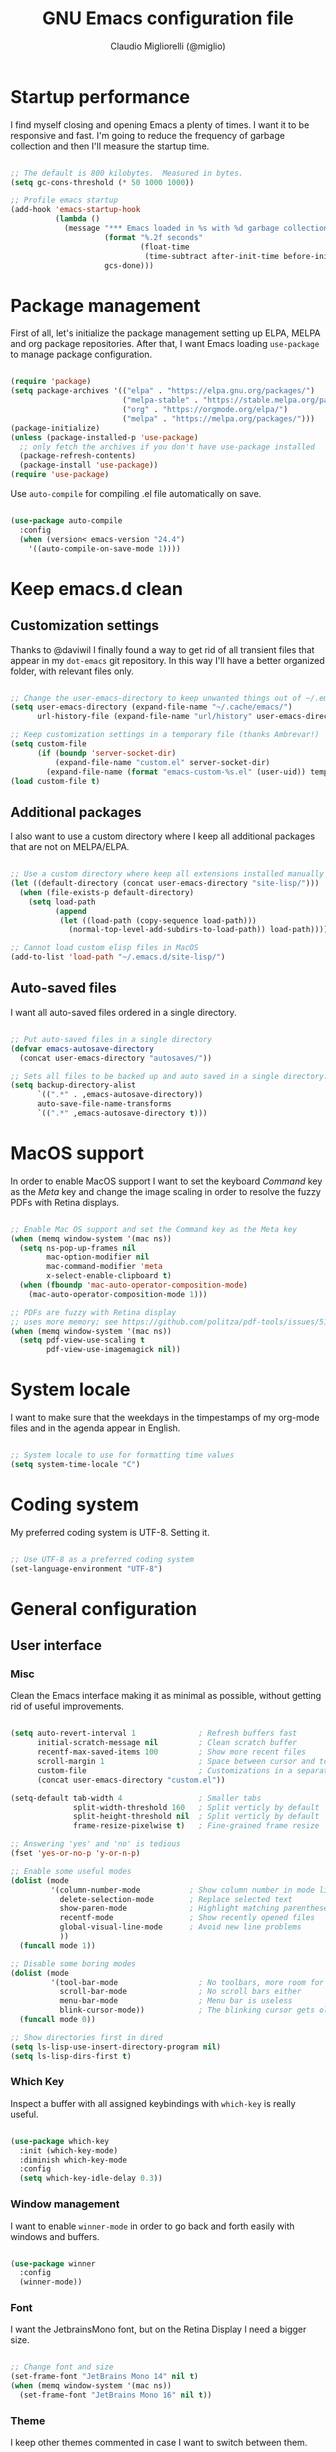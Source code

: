 #+TITLE: GNU Emacs configuration file
#+AUTHOR: Claudio Migliorelli (@miglio)
#+PROPERTY: header-args:emacs-lisp :tangle init.el
* Startup performance

  I find myself closing and opening Emacs a plenty of times. I want it to be responsive and fast. I'm going to reduce the frequency of garbage collection and then I'll measure the startup time.

  #+begin_src emacs-lisp
  
  ;; The default is 800 kilobytes.  Measured in bytes.
  (setq gc-cons-threshold (* 50 1000 1000))
  
  ;; Profile emacs startup
  (add-hook 'emacs-startup-hook
			(lambda ()
			  (message "*** Emacs loaded in %s with %d garbage collections."
					   (format "%.2f seconds"
							   (float-time
								(time-subtract after-init-time before-init-time)))
					   gcs-done)))
  
  #+end_src
  
* Package management

  First of all, let's initialize the package management setting up ELPA, MELPA and org package repositories. After that, I want Emacs loading =use-package= to manage package configuration.

  #+begin_src emacs-lisp
  
  (require 'package)
  (setq package-archives '(("elpa" . "https://elpa.gnu.org/packages/")
						   ("melpa-stable" . "https://stable.melpa.org/packages/")
						   ("org" . "https://orgmode.org/elpa/")
						   ("melpa" . "https://melpa.org/packages/")))
  (package-initialize)
  (unless (package-installed-p 'use-package)
	;; only fetch the archives if you don't have use-package installed
	(package-refresh-contents)
	(package-install 'use-package))
  (require 'use-package)
  
  #+end_src

  Use =auto-compile= for compiling .el file automatically on save.

  #+begin_src emacs-lisp
  
  (use-package auto-compile
	:config
	(when (version< emacs-version "24.4")
	  '((auto-compile-on-save-mode 1))))
  
  #+end_src

* Keep emacs.d clean
** Customization settings
   
   Thanks to @daviwil I finally found a way to get rid of all transient files that appear in my =dot-emacs= git repository. In this way I'll have a better organized folder, with relevant files only.

   #+begin_src emacs-lisp
   
   ;; Change the user-emacs-directory to keep unwanted things out of ~/.emacs.d
   (setq user-emacs-directory (expand-file-name "~/.cache/emacs/")
		 url-history-file (expand-file-name "url/history" user-emacs-directory))
   
   ;; Keep customization settings in a temporary file (thanks Ambrevar!)
   (setq custom-file
		 (if (boundp 'server-socket-dir)
			 (expand-file-name "custom.el" server-socket-dir)
		   (expand-file-name (format "emacs-custom-%s.el" (user-uid)) temporary-file-directory)))
   (load custom-file t)
   
   #+end_src

** Additional packages
  
   I also want to use a custom directory where I keep all additional packages that are not on MELPA/ELPA.

   #+begin_src emacs-lisp
   
   ;; Use a custom directory where keep all extensions installed manually
   (let ((default-directory (concat user-emacs-directory "site-lisp/")))
	 (when (file-exists-p default-directory)
	   (setq load-path
			 (append
			  (let ((load-path (copy-sequence load-path)))
				(normal-top-level-add-subdirs-to-load-path)) load-path))))
   
   ;; Cannot load custom elisp files in MacOS
   (add-to-list 'load-path "~/.emacs.d/site-lisp/")
   
   #+end_src

** Auto-saved files

   I want all auto-saved files ordered in a single directory.

   #+begin_src emacs-lisp
   
   ;; Put auto-saved files in a single directory
   (defvar emacs-autosave-directory
	 (concat user-emacs-directory "autosaves/"))
   
   ;; Sets all files to be backed up and auto saved in a single directory.
   (setq backup-directory-alist
		 `((".*" . ,emacs-autosave-directory))
		 auto-save-file-name-transforms
		 `((".*" ,emacs-autosave-directory t)))
   
   #+end_src
   
* MacOS support

  In order to enable MacOS support I want to set the keyboard /Command/ key as the /Meta/ key and change the image scaling in order to resolve the fuzzy PDFs with Retina displays.

  #+begin_src emacs-lisp
  
  ;; Enable Mac OS support and set the Command key as the Meta key
  (when (memq window-system '(mac ns))
	(setq ns-pop-up-frames nil
		  mac-option-modifier nil
		  mac-command-modifier 'meta
		  x-select-enable-clipboard t)
	(when (fboundp 'mac-auto-operator-composition-mode)
	  (mac-auto-operator-composition-mode 1)))
  
  ;; PDFs are fuzzy with Retina display  
  ;; uses more memory; see https://github.com/politza/pdf-tools/issues/51
  (when (memq window-system '(mac ns))
	(setq pdf-view-use-scaling t
		  pdf-view-use-imagemagick nil))
  
  #+end_src
* System locale

  I want to make sure that the weekdays in the timpestamps of my org-mode files and in the agenda appear in English.

  #+begin_src emacs-lisp
  
  ;; System locale to use for formatting time values
  (setq system-time-locale "C")
  
  #+end_src
  
* Coding system

  My preferred coding system is UTF-8. Setting it.
  
  #+begin_src emacs-lisp
  
  ;; Use UTF-8 as a preferred coding system
  (set-language-environment "UTF-8")
  
  #+end_src
  
* General configuration
** User interface
*** Misc

	Clean the Emacs interface making it as minimal as possible, without getting rid of useful improvements.

	#+begin_src emacs-lisp
	
	(setq auto-revert-interval 1              ; Refresh buffers fast
		  initial-scratch-message nil         ; Clean scratch buffer
		  recentf-max-saved-items 100         ; Show more recent files
		  scroll-margin 1                     ; Space between cursor and top/bottom
		  custom-file                         ; Customizations in a separate file
		  (concat user-emacs-directory "custom.el"))
	
	(setq-default tab-width 4                 ; Smaller tabs
				  split-width-threshold 160   ; Split verticly by default
				  split-height-threshold nil  ; Split verticly by default
				  frame-resize-pixelwise t)   ; Fine-grained frame resize
	
	;; Answering 'yes' and 'no' is tedious
	(fset 'yes-or-no-p 'y-or-n-p)
	
	;; Enable some useful modes
	(dolist (mode
			 '(column-number-mode           ; Show column number in mode line
			   delete-selection-mode        ; Replace selected text
			   show-paren-mode              ; Highlight matching parentheses
			   recentf-mode                 ; Show recently opened files
			   global-visual-line-mode      ; Avoid new line problems
			   ))
	  (funcall mode 1))
	
	;; Disable some boring modes
	(dolist (mode
			 '(tool-bar-mode                  ; No toolbars, more room for text
			   scroll-bar-mode                ; No scroll bars either
			   menu-bar-mode                  ; Menu bar is useless
			   blink-cursor-mode))            ; The blinking cursor gets old
	  (funcall mode 0))
	
	;; Show directories first in dired
	(setq ls-lisp-use-insert-directory-program nil)
	(setq ls-lisp-dirs-first t)
	
	#+end_src
*** Which Key

	Inspect a buffer with all assigned keybindings with =which-key= is really useful.

	#+begin_src emacs-lisp
	
	(use-package which-key
	  :init (which-key-mode)
	  :diminish which-key-mode
	  :config
	  (setq which-key-idle-delay 0.3))
	
	#+end_src
*** Window management

	I want to enable =winner-mode= in order to go back and forth easily with windows and buffers.
	#+begin_src emacs-lisp
	
	(use-package winner
	  :config
	  (winner-mode))
	
	#+end_src
	 
*** Font

	I want the JetbrainsMono font, but on the Retina Display I need a bigger size.

	#+begin_src emacs-lisp
	
	;; Change font and size
	(set-frame-font "JetBrains Mono 14" nil t)
	(when (memq window-system '(mac ns))
	  (set-frame-font "JetBrains Mono 16" nil t))
	
	#+end_src
	 
*** Theme

	I keep other themes commented in case I want to switch between them.

	#+begin_src emacs-lisp
	
	(use-package doom-themes
	  :ensure t
	  :config
	  ;; Global settings (defaults)
	  (setq doom-themes-enable-bold t    ; if nil, bold is universally disabled
			doom-themes-enable-italic t) ; if nil, italics is universally disabled
	  (load-theme 'doom-one t)
	
	  ;; Enable flashing mode-line on errors
	  (doom-themes-visual-bell-config)
	  ;; Enable custom neotree theme (all-the-icons must be installed!)
	  (doom-themes-neotree-config)
	  ;; or for treemacs users
	  (setq doom-themes-treemacs-theme "doom-atom") ; use "doom-colors" for less minimal icon theme
	  (doom-themes-treemacs-config)
	  ;; Corrects (and improves) org-mode's native fontification.
	  (doom-themes-org-config))
	
	#+end_src
	 
*** Modeline

	I really love Doom Modeline. I'll customize it in the best way for fitting my needs (also for programming/writing).

	#+begin_src emacs-lisp
	
	;; Install and customize doom-modeline
	(use-package doom-modeline
	  :hook (after-init . doom-modeline-init)
	  :custom-face
	  :custom
	  (doom-modeline-height 25)
	  (doom-modeline-bar-width 3)
	  (doom-modeline-lsp t)
	  (doom-modeline-project-detection 'project)
	  (doom-modeline-icon (display-graphic-p))
	  (doom-modeline-major-mode-color-icon t)
	  (doom-modeline-continuous-word-count-modes '(markdown-mode gfm-mode org-mode))
	  (doom-modeline-buffer-state-icon t))
	
	#+end_src
	 
*** Dashboard

	I really like to have a dashboard at startup, it feels like I'm inside a commond IDE.

	#+begin_src emacs-lisp
	
	(use-package dashboard
	  :ensure t
	  :config
	  (setq dashboard-startup-banner 'logo)
	  (dashboard-setup-startup-hook))
	
	#+end_src
** Files navigation

   Using =ivy=, =counsel= and =swiper=. Copying the @daviwil's configuration.

   #+begin_src emacs-lisp
   (use-package ivy
	 :diminish
	 :bind (("C-s" . swiper)
			("C-x b" . ivy-switch-buffer))
	 :init
	 (ivy-mode 1)
	 :config
	 (setq ivy-use-virtual-buffers t)
	 (setq ivy-wrap t)
	 (setq ivy-count-format "(%d/%d) ")
	 (setq enable-recursive-minibuffers t))
   
   (use-package ivy-hydra
	 :defer t
	 :after hydra)
   
   (use-package ivy-posframe
	 :disabled
	 :custom
	 (ivy-posframe-width      115)
	 (ivy-posframe-min-width  115)
	 (ivy-posframe-height     10)
	 (ivy-posframe-min-height 10)
	 :config
	 (setq ivy-posframe-display-functions-alist '((t . ivy-posframe-display-at-frame-center)))
	 (setq ivy-posframe-parameters '((parent-frame . nil)
									 (left-fringe . 8)
									 (right-fringe . 8)))
	 (ivy-posframe-mode 1))
   
   (use-package counsel
	 :demand t
	 :bind (("M-x" . counsel-M-x)
			("C-x C-f" . counsel-find-file)
			("C-M-l" . counsel-imenu)
			:map minibuffer-local-map
			("C-r" . 'counsel-minibuffer-history))
	 :custom
	 (counsel-linux-app-format-function #'counsel-linux-app-format-function-name-only)
	 :config
	 (setq ivy-initial-inputs-alist nil)) ;; Don't start searches with ^
   
   #+end_src

   I really like to see directories first and then files in =dired=, so I will enable this feature.
   
   #+begin_src emacs-lisp
   
   ;; Show directories first in dired
   (setq ls-lisp-use-insert-directory-program nil)
   (setq ls-lisp-dirs-first t)
   
   #+end_src

   I want =find-file= to start searching in the home directory.

   #+begin_src emacs-lisp
   
   ;; Set default directory for find-file
   (setq default-directory "~/")
   
   #+end_src
   
** File visualization
*** Open with

	I want to open some files with external programs and =open-with= addresses this problem.

	#+begin_src emacs-lisp
	
	(use-package openwith
	  :ensure t
	  :config
	  (setq openwith-associations '(
									("\\.mp4\\'" "vlc" (file))
									("\\.mkv\\'" "vlc" (file))
									("\\.m4a\\'" "vlc" (file))
									("\\.ppt\\'" "libreoffice" (file))
									("\\.pptx\\'" "libreoffice" (file))
									("\\.doc\\'" "libreoffice" (file))
									("\\.docx\\'" "libreoffice" (file))
									))
	  (openwith-mode t))
	
	#+end_src
	
*** PDFs
	I want to use =pdf-tools= to view and edit PDFs in a much better way.

	#+begin_src emacs-lisp
	(use-package pdf-tools
	  :config
	  (add-to-list 'auto-mode-alist '("\\.pdf\\'" . pdf-tools-install))
	  (add-hook 'pdf-view-mode-hook
				(lambda () (setq header-line-format nil))))
	#+end_src
   
*** Undo tree

	I really love the =undo-tree= mode visualization, so I'm going to enable it.

	#+begin_src emacs-lisp
	
	(use-package undo-tree
	  :ensure t
	  :config
	  (global-undo-tree-mode 1))
	
	#+end_src
	
** Personal knowledge management
*** Org mode
**** Install and general configuration

	 Well, I think that =org-mode= doesn't need any introduction or explanation. In the last two years ([2021-09-03 Fri]) it changed my life for the best.

	 #+begin_src emacs-lisp
	 (use-package org
	   :defer t
	   :config
	 
	   ;; In org-mode, I want source blocks to be themed as they would in native mode
	   (setq org-src-fontify-natively t
			 org-src-tab-acts-natively t
			 org-confirm-babel-evaluate nil
			 org-edit-src-content-indentation 0)
	 
	   ;; Set org-mode TODO keywords
	   (setq org-todo-keywords
			 (quote ((sequence "TODO(t)" "DOING(i)" "|" "DONE(d)"))))
	 
	   ;; Enable DONE logging in org-mode
	   (setq org-log-done 'time)
	 
	   ;; View LaTeX previews in better quality
	   (setq org-latex-create-formula-image-program 'dvisvgm)
	 
	   ;; Set org agenda directory
	   (setq org-agenda-files (list"~/Dropbox/org-files/roam/journal")))
	 
	 #+end_src
**** Org bullets

	 I want to have nice bullets and not asterisks.

	 #+begin_src emacs-lisp
	 (use-package org-bullets
	   :ensure t
	   :after org
	   :config
	   ;; Enable org-bullets when opening org-files
	   (add-hook 'org-mode-hook (lambda () (org-bullets-mode 1))))
	 #+end_src
	 
**** Org export backends

	 I'm going to set several =org-mode= export backends.
	 
	 #+begin_src emacs-lisp
	 
	 ;; Assuming that these export backends are installed in the site-lisp folder
	 (require 'ox-twbs)
	 (require 'ox-reveal)
	 (setq org-export-backends '(html latex ox-twbs ox-reveal))
	 
	 #+end_src
	 
**** Encrypting

	 Enabling =org-crypt= support as it is automatically installed with =org-mode= itself.

	 #+begin_src emacs-lisp
	 
	 ;; Enable and set org-crypt
	 (require 'org-crypt)
	 (org-crypt-use-before-save-magic)
	 (setq org-tags-exclude-from-inheritance (quote ("crypt")))
	 ;; gpg key to use for encryption
	 (setq org-crypt-key nil)
	 
	 #+end_src
	 
**** Org agenda

	 Org super agenda is a great improvement to the standard Org agenda. Let's install and confgure it!

	 #+begin_src emacs-lisp
	 
	 (use-package org-super-agenda
	   :after org
	   :config
	   (setq org-super-agenda-groups
			 '((:name ":timer:"
					  :time-grid t
					  :tag "timeblocking")
			   (:name ":boy_tone1:"
					  :tag "personal")
			   (:name ":heavy-check-mark:"
					  :tag "todo")
			   (:name ":bookmark-tabs:"
					  :tag "rush")
			   (:name ":inbox_tray:"
					  :tag "inputs")
			   (:name ":exclamation:"
					  ;; Single arguments given alone
					  :tag "urgent"
					  :tag "exam"
					  :priority "A")))
	   (org-super-agenda-mode))
	 
	 #+end_src
	 
**** Emojify

	 Emojis are fun.

	 #+begin_src emacs-lisp
	 
	 (use-package emojify
	   :ensure t
	   :config
	   (global-emojify-mode t))
	 
	 #+end_src
	 
*** Org roam

	Using the Zettelkasten method really improves my note taking experience. The best package to do so is definitely =org-roam=. Installing/configuring it.

	#+begin_src emacs-lisp
	(use-package org-roam
	  :init
	  (setq org-roam-v2-ack t)
	  :ensure t
	  :custom
	  (org-roam-directory (file-truename "~/Dropbox/org-files/roam"))
	  :bind (("C-c n l" . org-roam-buffer-toggle)
			 ("C-c n f" . org-roam-node-find)
			 ("C-c n g" . org-roam-graph)
			 ("C-c n i" . org-roam-node-insert)
			 ("C-c n c" . org-roam-capture)
			 ;; Dailies
			 ("C-c n j" . org-roam-dailies-capture-today))
	  :config
	  (org-roam-db-autosync-mode)
	
	  ;; org-roam templates
	  (setq org-roam-capture-templates
			'(("d" "default" plain "\n- *Keywords*::\n\n%?"
			   :if-new (file+head "%<%Y%m%d%H%M%S>-${slug}.org"
								  "#+title: ${title}\n")
			   :unnarrowed t)
	
			  ("u" "university")
			  ("uc" "course" plain
			   "\n- *Lecturer*:: %?\n- *University*:: \n- *Academic Year*:: %^{Academic Year}\n- *Semester*:: %^{Semester}\n- *Keywords*::\n\n"
			   :if-new (file+head "%<%Y%m%d%H%M%S>-${slug}.org"
								  "#+title: ${title}\n")
			   :unarrowed t)
			  ("ul" "lecture" plain
			   "\n- *Course*:: %?\n- *Lecture #*:: %^{Lecture #}\n- *Lecturer*::\n- *Date*:: %^{Date}u\n- *Resources*::\n\n"
			   :if-new (file+head "%<%Y%m%d%H%M%S>-${slug}.org"
								  "#+title: ${title}\n")
			   :unarrowed t)
	
			  ("p" "people" plain
			   "\n- *Phone number*:: %^{Phone number}\n- *E-mail*:: %^{E-mail}\n- *Twitter*:: %^{Twitter}\n- *GitHub*:: %^{GitHub}\n- *Website*:: %^{Website}\n- *Company*:: %?\n- *Role*:: %^{Role}\n- *Location*::\n- *How we met*:: %^{How we met}\n- *Birthdate*:: %^{Birthdate}u\n\n"
			   :if-new (file+head "%<%Y%m%d%H%M%S>-${slug}.org"
								  "#+title: ${title}\n")
			   :unarrowed t)
			  ("s" "software" plain
			   "\n- *Developer(s)*:: %?\n- *Status*:: %^{Status|@maintained|@unmaintained}\n- *Repository*:: %^{Repository}\n- *Recommended by*::\n- *Keywords*::\n\n"
			   :if-new (file+head "%<%Y%m%d%H%M%S>-${slug}.org"
								  "#+title: ${title}\n")
			   :unarrowed t)
			  ("P" "place" plain
			   "\n- *Address*:: %^{Address}\n- *City*::%?\n- *Why I know this place*:: %^{Why I know this place}\n- *First time I visited it*:: %^{First time I visited it}u\n- *Keywords*::\n\n"
			   :if-new (file+head "%<%Y%m%d%H%M%S>-${slug}.org"
								  "#+title: ${title}\n")
			   :unarrowed t)
	
			  ("r" "resources")
			  ("rb" "book" plain
			   "\n- *Author*:: %?\n- *Status*:: %^{Status}\n- *Recommended by*::\n- *Start date*:: %^{Start date}u\n- *Completed date*:: %^{Completed date}u\n- *Keywords*::\n\n"
			   :if-new (file+head "%<%Y%m%d%H%M%S>-${slug}.org"
								  "#+title: ${title}\n")
			   :unarrowed t)
			  ("ra" "article" plain
			   "\n- *Author*:: %?\n- *URL*:: %^{URL}\n- *Related*:: %^{Related}\n- *Recommended by*::\n- *Date*:: %^{Date}u\n- *Keywords*::\n\n"
			   :if-new (file+head "%<%Y%m%d%H%M%S>-${slug}.org"
								  "#+title: ${title}\n")
			   :unarrowed t)
			  ("rv" "video" plain
			   "\n- *Creator*:: %?\n- *URL*:: %^{URL}\n- *Recommended by*::\n- *Date*:: %^{Date}u\n- *Keywords*::\n\n"
			   :if-new (file+head "%<%Y%m%d%H%M%S>-${slug}.org"
								  "#+title: ${title}\n")
			   :unarrowed t)
	
			  ("j" "project")
			  ("jo" "overview" plain
			   "\n- *What*:: %^{What}\n- *Areas*:: %?\n- *Repository*:: %^{Repository}\n- *Status*:: %^{Status|@active|@ready|@abandoned}\n- *Date*:: %^{Date}u\n- *Due date*:: %^{Due date}t\n- *Completed date*:: %^{Date}u\n- *Success criteria*::\n- *Keywords*::\n\n* Details\n* Tasks\n* Resources\n* Artifacts"
			   :if-new (file+head "%<%Y%m%d%H%M%S>-${slug}.org"
								  "#+title: ${title}\n")
			   :unarrowed t)
			  ("jt" "task" plain
			   "\n- *Taken by*:: %?\n- *Status*:: %^{Status|@active|@picked|@abandoned}\n- *Due date*:: %^{Due date}t\n- *Completed date*:: %^{Date}u\n- *Success criteria*::\n\n* Details\n* Roadmap"
			   :if-new (file+head "%<%Y%m%d%H%M%S>-${slug}.org"
								  "#+title: ${title}\n")
			   :unarrowed t)
	
			  ("R" "plans")
			  ("Ry" "year" plain
			   "\n- *Feelings*:: %^{Feelings|:smile:|:neutral_face:|:disappointed:}\n- *Related*:: %^{Related}\n- *Date*:: %^{Date}u\n- *Keywords*:: %?\n\n* Overview\n* Values review and life physolophy\n* 5 Years Vision(s)\n* Goal definition\n* Financial review\n* Time tracking review"
			   :if-new (file+head "%<%Y%m%d%H%M%S>-${slug}.org"
								  "#+title: ${title}\n")
			   :unarrowed t)
			  ("Rq" "quarter" plain
			   "\n- *Feelings*:: %^{Feelings|:smile:|:neutral_face:|:disappointed:}\n- *Related*:: %^{Related}\n- *Date*:: %^{Date}u\n- *Keywords*:: %?\n\n* Overview\n* Projects review\n* Financial review\n* Time tracking review"
			   :if-new (file+head "%<%Y%m%d%H%M%S>-${slug}.org"
								  "#+title: ${title}\n")
			   :unarrowed t)
			  ("Rm" "month" plain
			   "\n- *Feelings*:: %^{Feelings|:smile:|:neutral_face:|:disappointed:}\n- *Related*:: %^{Related}\n- *Date*:: %^{Date}u\n- *Keywords*:: %?\n\n* Overview\n* Projects and task picking\n* Financial review\n* Time tracking review"
			   :if-new (file+head "%<%Y%m%d%H%M%S>-${slug}.org"
								  "#+title: ${title}\n")
			   :unarrowed t)
			  ("Rw" "week" plain
			   "\n- *Feelings*:: %^{Feelings|:smile:|:neutral_face:|:disappointed:}\n- *Related*:: %^{Related}\n- *Date*:: %^{Date}u\n- *Keywords*:: %?\n\n* Overview\n* Time blocking\n* Task picking"
			   :if-new (file+head "%<%Y%m%d%H%M%S>-${slug}.org"
								  "#+title: ${title}\n")
			   :unarrowed t)
			  ))
	
	  ;; Journaling in org-roam
	  (setq org-roam-dailies-directory "journal/")
	  (setq org-roam-dailies-capture-templates
			'(("d" "default" entry
			   "* %?"
			   :if-new (file+head "%<%Y-%m-%d>.org"
								  "#+title: %<%Y-%m-%d>\n")))))
	
	#+end_src	
	
*** Deft

	Searching through roam entries could be a painful experience. =deft= fix this.

	#+begin_src emacs-lisp
	
	(use-package deft
	  :ensure t
	  :config
	  ;; Set the deft directory and file extensions
	  (setq deft-directory "~/Dropbox/org-files/roam/")
	  (setq deft-extensions '("org" "md" "txt"))
	  (add-to-list 'deft-extensions "tex")
	  (setq deft-recursive t))
	
	#+end_src
	
** Programming modes
*** Terminal

	I want to use =vterm= as my default terminal emulator. It has a fully coloured interface and it integrates perfectly with MacOS.

	#+begin_src emacs-lisp
	
	(use-package vterm
	  :commands vterm
	  :config
	  (setq vterm-max-scrollback 10000))
	
	#+end_src
*** VCS

	I use git as my Version Control System of trust and =magit= to interact with it from inside Emacs.

	#+begin_src emacs-lisp
	
	(use-package magit
	  :ensure t
	  :bind ("C-c g" . magit))
	
	#+end_src

	I want to display uncommitted changes highlighted.

	#+begin_src emacs-lisp
	
	(use-package diff-hl
	  :ensure t
	  :config
	  (global-diff-hl-mode t))
	
	#+end_src
	
*** LSP
** E-mail

   I use =notmuch= as my default e-mail client. It's easy to use, fast and lightweight.

   #+begin_src emacs-lisp
   
   (use-package notmuch
	 :ensure t
	 :bind ("C-c m" . notmuch)
	 :config
	 ;; Setup the mail address and use name
	 (setq mail-user-agent 'message-user-agent)
	 (setq user-mail-address "migliorelliclaudio@gmail.com"
		   user-full-name "Claudio Migliorelli")
	 ;; smtp config
	 (setq smtpmail-smtp-server "smtp.gmail.com"
		   message-send-mail-function 'message-smtpmail-send-it)
   
	 ;; Report problems with the smtp server
	 (setq smtpmail-debug-info t)
   
	 ;; Add Cc and Bcc headers to the message buffer
	 (setq message-default-mail-headers "Cc: \nBcc: \n")
   
	 ;; Postponed message is put in the following draft directory
	 (setq message-auto-save-directory "~/Repositories/Maildir/Gmail/[Gmail].Bozze")
	 (setq message-kill-buffer-on-exit t)
   
	 ;; Change the directory to store the sent mail
	 (setq message-directory "~/Repositories/Maildir/Gmail/"))
   
   (use-package popwin
	 :ensure t
	 :after notmuch
	 :config
   
	 ;; Exec offline-imap
	 (defun notmuch-exec-offlineimap ()
	   "execute offlineimap"
	   (interactive)
	   (set-process-sentinel
		(start-process-shell-command "offlineimap"
									 "*offlineimap*"
									 "offlineimap -o")
		'(lambda (process event)
		   (notmuch-refresh-all-buffers)
		   (let ((w (get-buffer-window "*offlineimap*")))
			 (when w
			   (with-selected-window w (recenter (window-end)))))))
	   (popwin:display-buffer "*offlineimap*"))
   
	 (add-to-list 'popwin:special-display-config
				  '("*offlineimap*" :dedicated t :position bottom :stick t
					:height 0.4 :noselect t)))
   
   #+end_src
   
** RSS feed

   I really like RSS readers and I use =elfeed= as my favorite one in Emacs.

   #+begin_src emacs-lisp
   
   (use-package elfeed
	 :ensure t
	 :config
	 ;; Settings for elfeed
	 (setq elfeed-feeds
		   '("https://awealthofcommonsense.com/feed"
			 "https://ofdollarsanddata.com/feed"
			 "https://www.smbc-comics.com/comic/rss"
			 "https://xkcd.com/rss.xml"
			 "https://fs.blog/blog/feed/"
			 "https://gwern.substack.com/feed"
			 "https://moretothat.com/feed/"
			 "https://putanumonit.com/feed/"
			 "https://www.ribbonfarm.com/feed/"
			 "https://retireinprogress.com/feed/"
			 )))
   
   #+end_src
   
** Keybindings
